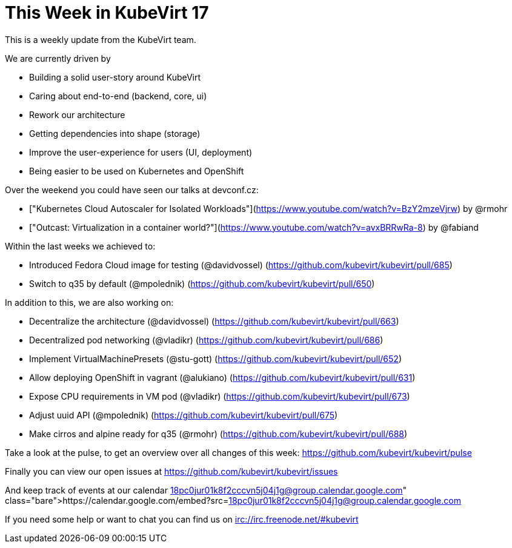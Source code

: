 = This Week in KubeVirt 17
// See https://hubpress.gitbooks.io/hubpress-knowledgebase/content/ for information about the parameters.
// :hp-image: /covers/cover.png
:published_at: 2018-01-30
:hp-tags: weekly
// :hp-alt-title: My English Title

This is a weekly update from the KubeVirt team.

We are currently driven by

- Building a solid user-story around KubeVirt
- Caring about end-to-end (backend, core, ui)
- Rework our architecture
- Getting dependencies into shape (storage)
- Improve the user-experience for users (UI, deployment)
- Being easier to be used on Kubernetes and OpenShift

Over the weekend you could have seen our talks at devconf.cz:

- ["Kubernetes Cloud Autoscaler for Isolated Workloads"](https://www.youtube.com/watch?v=BzY2mzeVjrw) by @rmohr
- ["Outcast: Virtualization in a container world?"](https://www.youtube.com/watch?v=avxBRRwRa-8) by @fabiand

Within the last weeks we achieved to:

* Introduced Fedora Cloud image for testing (@davidvossel)
  (https://github.com/kubevirt/kubevirt/pull/685)
* Switch to q35 by default (@mpolednik)
  (https://github.com/kubevirt/kubevirt/pull/650)

In addition to this, we are also working on:

- Decentralize the architecture (@davidvossel) (https://github.com/kubevirt/kubevirt/pull/663)
- Decentralized pod networking (@vladikr) (https://github.com/kubevirt/kubevirt/pull/686)
- Implement VirtualMachinePresets (@stu-gott) (https://github.com/kubevirt/kubevirt/pull/652)
- Allow deploying OpenShift in vagrant (@alukiano) (https://github.com/kubevirt/kubevirt/pull/631)
- Expose CPU requirements in VM pod (@vladikr) (https://github.com/kubevirt/kubevirt/pull/673)
- Adjust uuid API (@mpolednik) (https://github.com/kubevirt/kubevirt/pull/675)
- Make cirros and alpine ready for q35 (@rmohr) (https://github.com/kubevirt/kubevirt/pull/688)

Take a look at the pulse, to get an overview over all changes of this week:
https://github.com/kubevirt/kubevirt/pulse

Finally you can view our open issues at
https://github.com/kubevirt/kubevirt/issues

And keep track of events at our calendar
https://calendar.google.com/embed?src=18pc0jur01k8f2cccvn5j04j1g@group.calendar.google.com

If you need some help or want to chat you can find us on
irc://irc.freenode.net/#kubevirt